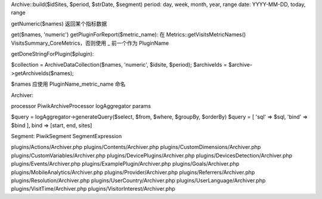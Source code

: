 Archive::build($idSites, $period, $strDate, $segment)
period: day, week, month, year, range
date: YYYY-MM-DD, today, range

getNumeric($names)
返回某个指标数据

get($names, 'numeric')
getPluginForReport($metric_name):
在 Metrics::getVisitsMetricNames() VisitsSummary_CoreMetrics，否则使用 _ 前一个作为 PluginName

getDoneStringForPlugin($plugin):



$collection = Archive\DataCollection($names, 'numeric', $idsite, $period);
$archiveIds = $archive->getArchiveIds($names);

$names 应使用 PluginName_metric_name 命名


Archiver:

processor Piwik\ArchiveProcessor
logAggregator
params

$query = logAggregator->generateQuery($select, $from, $where, $groupBy, $orderBy)
$query = [
'sql' => $sql,
'bind' => $bind
],
bind => [start, end, sites]

Segment: Piwik\Segment
SegmentExpression


plugins/Actions/Archiver.php
plugins/Contents/Archiver.php
plugins/CustomDimensions/Archiver.php
plugins/CustomVariables/Archiver.php
plugins/DevicePlugins/Archiver.php
plugins/DevicesDetection/Archiver.php
plugins/Events/Archiver.php
plugins/ExamplePlugin/Archiver.php
plugins/Goals/Archiver.php
plugins/MobileAnalytics/Archiver.php
plugins/Provider/Archiver.php
plugins/Referrers/Archiver.php
plugins/Resolution/Archiver.php
plugins/UserCountry/Archiver.php
plugins/UserLanguage/Archiver.php
plugins/VisitTime/Archiver.php
plugins/VisitorInterest/Archiver.php
